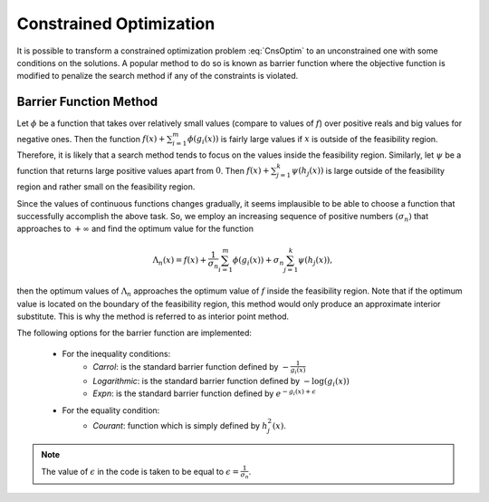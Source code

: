 ===================================================
Constrained Optimization
===================================================
It is possible to transform a constrained optimization problem :eq:`CnsOptim`  to an unconstrained one with some
conditions on the solutions. A popular method to do so is known as barrier function where the objective function is
modified to penalize the search method if any of the constraints is violated.

---------------------------------------------------
Barrier Function Method
---------------------------------------------------
Let :math:`\phi` be a function that takes over relatively small values (compare to values of :math:`f`) over positive
reals and big values for negative ones. Then the function :math:`f(x)+\sum_{i=1}^m\phi(g_i(x))` is fairly large values
if :math:`x` is outside of the feasibility region. Therefore, it is likely that a search method tends to focus on the
values inside the feasibility region. Similarly, let :math:`\psi` be a function that returns large positive values
apart from :math:`0`. Then :math:`f(x)+\sum_{j=1}^k\psi(h_j(x))` is large outside of the feasibility region and rather
small on the feasibility region.

Since the values of continuous functions changes gradually, it seems implausible to be able to choose a function that
successfully accomplish the above task. So, we employ an increasing sequence of positive numbers :math:`(\sigma_n)`
that approaches to :math:`+\infty` and find the optimum value for the function

.. math::
    \Lambda_n(x)=f(x)+\frac{1}{\sigma_n}\sum_{i=1}^m\phi(g_i(x))+\sigma_n\sum_{j=1}^k\psi(h_j(x)),

then the optimum values of :math:`\Lambda_n` approaches the optimum value of :math:`f` inside the feasibility region.
Note that if the optimum value is located on the boundary of the feasibility region, this method would only produce an
approximate interior substitute. This is why the method is referred to as interior point method.

The following options for the barrier function are implemented:

    + For the inequality conditions:
        - `Carrol`: is the standard barrier function defined by :math:`-\frac{1}{g_i(x)}`
        - `Logarithmic`: is the standard barrier function defined by :math:`-\log(g_i(x))`
        - `Expn`: is the standard barrier function defined by :math:`e^{-g_i(x)+\epsilon}`
    + For the equality condition:
        - `Courant`: function which is simply defined by :math:`h_j^2(x)`.

.. note::

    The value of :math:`\epsilon` in the code is taken to be equal to :math:`\epsilon=\frac{1}{\sigma_n}`.